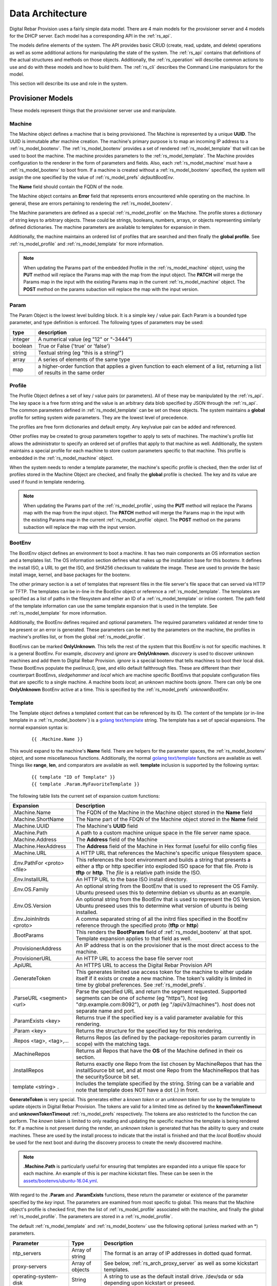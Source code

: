 .. Copyright (c) 2017 RackN Inc.
.. Licensed under the Apache License, Version 2.0 (the "License");
.. Digital Rebar Provision documentation under Digital Rebar master license
.. index::
  pair: Digital Rebar Provision; Data Architecture

.. _rs_data_architecture:

Data Architecture
=================

Digital Rebar Provision uses a fairly simple data model.  There are 4
main models for the provisioner server and 4 models for the DHCP
server.  Each model has a corresponding API in the :ref:`rs_api`.

The models define elements of the system.  The API provides basic CRUD
(create, read, update, and delete) operations as well as some
additional actions for manipulating the state of the system.  The
:ref:`rs_api` contains that definitions of the actual structures and
methods on those objects.  Additionally, the :ref:`rs_operation` will
describe common actions to use and do with these models and how to
build them.  The :ref:`rs_cli` describes the Command Line manipulators
for the model.

This section will describe its use and role in the system.

.. _rs_provisioner_models:

Provisioner Models
------------------

These models represent things that the provisioner server use and manipulate.


.. index::
  pair: Model; Machine

.. _rs_model_machine:

Machine
~~~~~~~

The Machine object defines a machine that is being provisioned.  The
Machine is represented by a unique **UUID**.  The UUID is immutable
after machine creation.  The machine's primary purpose is to map an
incoming IP address to a :ref:`rs_model_bootenv`.  The
:ref:`rs_model_bootenv` provides a set of rendered
:ref:`rs_model_template` that will can be used to boot the machine.
The machine provides parameters to the :ref:`rs_model_template`.  The
Machine provides configuration to the renderer in the form of
parameters and fields.  Also, each :ref:`rs_model_machine` must have a
:ref:`rs_model_bootenv` to boot from.  If a machine is created without
a :ref:`rs_model_bootenv` specified, the system will assign the one
specified by the value of :ref:`rs_model_prefs` *defaultBootEnv*.

The **Name** field should contain the FQDN of the node.

The Machine object contains an **Error** field that represents errors
encountered while operating on the machine.  In general, these are
errors pertaining to rendering the :ref:`rs_model_bootenv`.

The Machine parameters are defined as a special
:ref:`rs_model_profile` on the Machine.  The profile stores a
dictionary of string keys to arbitrary objects.  These could be
strings, booleans, numbers, arrays, or objects representing similarly
defined dictionaries.  The machine parameters are available to
templates for expansion in them.

Additionally, the machine maintains an ordered list of profiles that
are searched and then finally the **global profile**.  See
:ref:`rs_model_profile` and :ref:`rs_model_template` for more
information.

.. note:: When updating the Params part of the embedded Profile in the
          :ref:`rs_model_machine` object, using the **PUT** method
          will replace the Params map with the map from the input
          object.  The **PATCH** will merge the Params map in the
          input with the existing Params map in the current
          :ref:`rs_model_machine` object.  The **POST** method on the
          params subaction will replace the map with the input
          version.

.. index::
  pair: Model; Param

.. _rs_model_param:

Param
~~~~~

The Param Object is the lowest level building block.  It is a simple
key / value pair.  Each Param is a bounded type parameter, and type
definition is enforced.  The following types of parameters may be
used:

========================== ========================================================================
type                       description
========================== ========================================================================
integer                    A numerical value (eg "12" or "-3444")
boolean                    True or False ('true' or 'false')
string                     Textual string (eg "this is a string!")
array                      A series of elements of the same type
map                        a higher-order function that applies a given function to each element of a list, returning a list of results in the same order
========================== ========================================================================

.. index::
  pair: Model; Profile

.. _rs_model_profile:

Profile
~~~~~~~

The Profile Object defines a set of key / value pairs (or parameters).
All of these may be manipulated by the :ref:`rs_api`.  The key space
is a free form string and the value is an arbitrary data blob
specified by JSON through the :ref:`rs_api`.  The common parameters
defined in :ref:`rs_model_template` can be set on these objects.  The
system maintains a **global** profile for setting system wide
parameters.  They are the lowest level of precedence.

The profiles are free form dictionaries and default empty.  Any
key/value pair can be added and referenced.

Other profiles may be created to group parameters together to apply to
sets of machines.  The machine's profile list allows the administrator
to specify an ordered set of profiles that apply to that machine as
well.  Additionally, the system maintains a special profile for each
machine to store custom parameters specific to that machine.  This
profile is embedded in the :ref:`rs_model_machine` object.

When the system needs to render a template parameter, the machine's
specific profile is checked, then the order list of profiles stored in
the Machine Object are checked, and finally the **global** profile is
checked.  The key and its value are used if found in template
rendering.

.. note:: When updating the Params part of the
          :ref:`rs_model_profile`, using the **PUT** method will
          replace the Params map with the map from the input object.
          The **PATCH** method will merge the Params map in the input
          with the existing Params map in the current
          :ref:`rs_model_profile` object.  The **POST** method on the
          params subaction will replace the map with the input
          version.


.. index::
  pair: Model; BootEnv

.. _rs_model_bootenv:

BootEnv
~~~~~~~

The BootEnv object defines an environment to boot a machine.  It has
two main components an OS information section and a templates list.
The OS information section defines what makes up the installation base
for this bootenv.  It defines the install ISO, a URL to get the ISO,
and SHA256 checksum to validate the image.  These are used to provide
the basic install image, kernel, and base packages for the bootenv.

The other primary section is a set of templates that represent files
in the file server's file space that can served via HTTP or TFTP.  The
templates can be in-line in the BootEnv object or reference a
:ref:`rs_model_template`.  The templates are specified as a list of
paths in the filesystem and either an ID of a :ref:`rs_model_template`
or inline content.  The path field of the template information can use
the same template expansion that is used in the template.  See
:ref:`rs_model_template` for more information.

Additionally, the BootEnv defines required and optional parameters.
The required parameters validated at render time to be present or an
error is generated.  These parameters can be met by the parameters on
the machine, the profiles in machine's profiles list, or from the
global :ref:`rs_model_profile`.

BootEnvs can be marked **OnlyUnknown**.  This tells the rest of the
system that this BootEnv is not for specific machines.  It is a
general BootEnv.  For example, *discovery* and *ignore* are
**OnlyUnknown**.  *discovery* is used to discover unknown machines and
add them to Digital Rebar Provision.  *ignore* is a special bootenv
that tells machines to boot their local disk.  These BootEnvs populate
the pxelinux.0, ipxe, and elilo default fallthrough files.  These are
different than their counterpart BootEnvs, *sledgehammer* and *local*
which are machine specific BootEnvs that populate configuration files
that are specific to a single machine.  A machine boots *local*; an
unknown machine boots *ignore*.  There can only be one **OnlyUnknown**
BootEnv active at a time.  This is specified by the
:ref:`rs_model_prefs` *unknownBootEnv*.

.. index::
  pair: Model; Template

.. _rs_model_template:

Template
~~~~~~~~

The Template object defines a templated content that can be referenced
by its ID.  The content of the template (or in-line template in a
:ref:`rs_model_bootenv`) is a `golang text/template
<https://golang.org/pkg/text/template/#hdr-Actions>`_ string.  The
template has a set of special expansions.  The normal expansion syntax
is:

  ::

    {{ .Machine.Name }}

This would expand to the machine's **Name** field.  There are helpers
for the parameter spaces, the :ref:`rs_model_bootenv` object, and some
miscellaneous functions.  Additionally, the normal `golang
text/template <https://golang.org/pkg/text/template/#hdr-Actions>`_
functions are available as well.  Things like **range**, **len**, and
comparators are available as well.  **template** inclusion is
supported by the following syntax:

  ::

    {{ template "ID of Template" }}
    {{ template .Param.MyFavoriteTemplate }}


The following table lists the current set of expansion custom functions:

============================== =================================================================================================================================================================================================
Expansion                      Description
============================== =================================================================================================================================================================================================
.Machine.Name                  The FQDN of the Machine in the Machine object stored in the **Name** field
.Machine.ShortName             The Name part of the FDQN of the Machine object stored in the **Name** field
.Machine.UUID                  The Machine's **UUID** field
.Machine.Path                  A path to a custom machine unique space in the file server name space.
.Machine.Address               The **Address** field of the Machine
.Machine.HexAddress            The **Address** field of the Machine in Hex format (useful for elilo config files
.Machine.URL                   A HTTP URL that references the Machine's specific unique filesystem space.
.Env.PathFor <proto> <file>    This references the boot environment and builds a string that presents a either a tftp or http specifier into exploded ISO space for that file.  *Proto* is **tftp** or **http**.  The *file* is a relative path inside the ISO.
.Env.InstallURL                An HTTP URL to the base ISO install directory.
.Env.OS.Family                 An optional string from the BootEnv that is used to represent the OS Family.  Ubuntu preseed uses this to determine debian vs ubuntu as an example.
.Env.OS.Version                An optional string from the BootEnv that is used to represent the OS Version.  Ubuntu preseed uses this to determine what version of ubuntu is being installed.
.Env.JoinInitrds <proto>       A comma separated string of all the initrd files specified in the BootEnv reference through the specified proto (**tftp** or **http**)
.BootParams                    This renders the **BootParam** field of :ref:`rs_model_bootenv` at that spot.  Template expansion applies to that field as well.
.ProvisionerAddress            An IP address that is on the provisioner that is the most direct access to the machine.
.ProvisionerURL                An HTTP URL to access the base file server root
.ApiURL                        An HTTPS URL to access the Digital Rebar Provision API
.GenerateToken                 This generates limited use access token for the machine to either update itself if it exists or create a new machine.  The token's validity is limited in time by global preferences.  See :ref:`rs_model_prefs`.
.ParseURL <segment> <url>      Parse the specified URL and return the segment requested. Supported segments can be one of *scheme* (eg "https"), *host* (eg "drp.example.com:8092"), or *path* (eg "/api/v3/machines").  *host* does not separate name and port.
.ParamExists <key>             Returns true if the specified key is a valid parameter available for this rendering.
.Param <key>                   Returns the structure for the specified key for this rendering.
.Repos <tag>, <tag>,...        Returns Repos (as defined by the package-repositories param currently in scope) with the matching tags.
.MachineRepos                  Returns all Repos that have the **OS** of the Machine defined in their os section.
.InstallRepos                  Returns exactly one Repo from the list chosen by MachineRepos that has the installSource bit set, and at most one Repo from the MachineRepos that has the securitySource bit set.
template <string> .            Includes the template specified by the string.  String can be a variable and note that template does NOT have a dot (.) in front.
============================== =================================================================================================================================================================================================

**GenerateToken** is very special.  This generates either a *known
token* or an *unknown token* for use by the template to update objects
in Digital Rebar Provision.  The tokens are valid for a limited time
as defined by the **knownTokenTimeout** and **unknownTokenTimeout**
:ref:`rs_model_prefs` respectively.  The tokens are also restricted to
the function the can perform.  The *known token* is limited to only
reading and updating the specific machine the template is being
rendered for.  If a machine is not present during the render, an
*unknown token* is generated that has the ability to query and create
machines.  These are used by the install process to indicate that the
install is finished and that the *local* BootEnv should be used for
the next boot and during the discovery process to create the newly
discovered machine.

.. note:: **.Machine.Path** is particularly useful for ensuring that
  templates are expanded into a unique file space for each machine.
  An example of this is per machine kickstart files.  These can be
  seen in the `assets/bootenvs/ubuntu-16.04.yml
  <https://github.com/digitalrebar/provision/v4/blob/master/assets/bootenvs/ubuntu-16.04.yml>`_.

With regard to the **.Param** and **.ParamExists** functions, these
return the parameter or existence of the parameter specified by the
*key* input.  The parameters are examined from most specific to
global.  This means that the Machine object's profile is checked
first, then the list of :ref:`rs_model_profile` associated with the
machine, and finally the global :ref:`rs_model_profile`.  The
parameters are stored in a :ref:`rs_model_profile`.

The default :ref:`rs_model_template` and :ref:`rs_model_bootenv` use
the following optional (unless marked with an \*) parameters.

=================================  ================  =================================================================================================================================
Parameter                          Type              Description
=================================  ================  =================================================================================================================================
ntp_servers                        Array of string   The format is an array of IP addresses in dotted quad format.
proxy-servers                      Array of objects  See below, :ref:`rs_arch_proxy_server` as well as some kickstart templates.
operating-system-disk              String            A string to use as the default install drive.  /dev/sda or sda depending upon kickstart or preseed.
access-keys                        Map of strings    The key is the name of the public key.  The value is the public key.  All keys are placed in the .authorized_keys file of root.
provisioner-default-password-hash  String            The password hash for the initial default password, **RocketSkates**
provisioner-default-user           String            The initial user to create for ubuntu/debian installs
dns-domain                         String            DNS Domain to use for this system's install
\*operating-system-license-key     String            Windows Only
\*operating-system-install-flavor  String            Windows Only
=================================  ================  =================================================================================================================================

For some examples of this in use, see :ref:`rs_operation` as well as
the example profiles in the assets :ref:`rs_install` directory.


Sub-templates
_____________

A :ref:`rs_model_template` may contain other templates as described
above.  The system comes with some pre-existing sub-templates to make
kickstart and preseed generation easier.  The following templates are
available had have some parameters that drive them.  The required
parameters can be applied through profiles or the
:ref:`rs_model_machine` profile.  The templates contain comments with
how to use and parameters to set.

.. index::
  pair: SubTemplate; Update DRP BootEnv

Update Digital Rebar Provisioner BootEnv
++++++++++++++++++++++++++++++++++++++++

This sub-template updates the :ref:`rs_model_machine` object's BootEnv
to the parameter, **next_boot_env**.  If **next_boot_env** is not
defined, the BootEnv will be set to *local*.  This template uses the
**GenerateToken** function to securely update Digital Rebar Provision.
To use, add the following to the post install section of the kickstart
or net-post-install.sh template.

  ::

    {{ template "update-drp-local.tmpl" . }}

An example :ref:`rs_model_profile` that sets the next BootEnv would
be:

  ::

    Name: post-install-bootenv
    Params:
      next_boot_env: cores-live


.. index::
  pair: SubTemplate; Web Proxy

.. _rs_arch_proxy_server:

Web Proxy
+++++++++

This sub-template sets up the environment variables and conditionally
the apt repo to use a web proxy.  The sub-template uses the
**proxy-servers** parameter.  The place the template in the
post-install section of the kickstart or the net-post-install.sh
script.

  ::

    {{ template "web-proxy.tmpl" . }}


An example :ref:`rs_model_profile` that sets proxies would look like
this yaml.

  ::

    Name: proxy-config
    Params:
      proxy-servers:
        - url: http://1.1.1.1:3128
          address: 1.1.1.1
        - url: http://1.1.1.2:3128
          address: 1.1.1.2

.. index::
  pair: SubTemplate; Local Repos

Local Repos
+++++++++++

**This section is deprecated, it is being replaced by the more general
package-repositories functionality**

It is possible to use the exploded ISOs as repositories for
post-installation work.  This can be helpful when missing internet
connectivity.  To cause the local repos to replace the public repos,
set the *local_repo* parameter to *true*.  This will force them to be
changed.  There is one for ubuntu/debian-based systems,
**ubuntu-drp-only-repos.tmpl** and one for centos/redhat-based
systems, **centos-drp-only-repos.tmpl**.  The place the template in
the post-install section of the kickstart or the net-post-install.sh
script.

  ::

    {{ template "ubuntu-drp-only-repos.tmpl" . }}
    {{ template "centos-drp-only-repos.tmpl" . }}


An example :ref:`rs_model_profile` that sets proxies would look like this yaml.

  ::

    Name: local-repos
    Params:
      local-repo: true

.. index::
  pair: SubTemplate; Package Repositories

Package Repositories
++++++++++++++++++++

As an alternative to rolling your own support for local annd remote
package repositrory management, you can write your templates to use
our package repository support.  This support consists of three parts:

1. Support in the template rendering engine for a parameter named
   "package-repositories", which contains a list of package
   repositories that are available for the various Linux distros we
   support.
2. The .Repos, .MachineRepos, and .InstallRepos functions that are
   available at template expansion time.  These return a list of Repo
   objects, and re described in more detail in the Template section.
3. The .Install and .Lines functions available on each Repo object.

The package-repositories Param
^^^^^^^^^^^^^^^^^^^^^^^^^^^^^^

The special "package-repositories" parameter must be present in-scope
of the current Machine in order for .Repos, .MachineRepos, and
.InstallRepos to operate correctly -- that is, it must be present
either in the global profile, a profile attached to the machine's
current Stage,a profile attached to a machine, or directly on the
machine as a machine parameter.

A commented example of a "package-repositories" parameter in YAML format:

  ::

    - tag: "centos-7-install" # Every repository needs a unique tag.
      # A repository can be used by multiple operating systems.
      # The usual example of this is the EPEL repository, which
      # can be used by all of the RHEL variants of a given generation.
      os:
        - "centos-7"
      # If installSource is true, then the URL points directly
      # to the location we should use for all OS install purposes
      # save for fetching kernel/initrd pairs from (for now, we will
      # still assume that they will live on the DRP server).
      # When installSounrce is true, the os field must contain a single
      # entry that is an exact match for the bootenv's OS.Name field.
      installSource: true
      # For redhat-ish distros when installSource is true,
      # this URL must contain distro, component, and arch components,
      # and as such they do not need to be further specified.
      url: "http://mirrors.kernel.org/centos/7/os/x86_64"
    - tag: "centos-7-everything"
      # Since installSource is not true here,
      # we can define several package sources at once by
      # providing a distribution and a components section,
      # and having the URL point at the top-level directory
      # where everything is housed.
      # DRP knows how to expand repo definitions for CentOS and
      # ScientificLinux provided that they follow the standard
      # mirror directory layout for each distro.
      os:
        - centos-7
      url: "http://mirrors.kernel.org/centos"
      distribution: "7"
      components:
        - atomic
        - centosplus
        - configmanagement
        - cr
        - dotnet
        - extras
        - fasttrack
        - os
        - rt
        - sclo
        - updates
    - tag: "debian-9-install"
      os:
        - "debian-9"
      installSource: true
      # Debian URLs always follow the same rules, no matter
      # whether the OS install flag is set.  As such,
      # you must always also specify the distribution and
      # at least the main component, although you can also
      # specify other components.
      url: "http://mirrors.kernel.org/debian"
      distribution: stretch
      # If the location of the remote kernel and initrd files cannot be found
      # at the location you would get by appending url and the kernel/initd
      # filenames from the BootEnv, you need to use the bootloc field to
      # override where dr-provision should try to get them from.
      # Kernels and initrds must be located directly at this path.
      bootloc: "http://mirrors.kernel.org/debian/dists/stretch/main/installer-amd64/current/images/netboot/debian-installer/amd64/"
      components:
        - main
        - contrib
        - non-free
    - tag: "debian-9-updates"
      os:
        - "debian-9"
      url: "http://mirrors.kernel.org/debian"
      distribution: stretch-updates
      components:
        - main
        - contrib
        - non-free
    - tag: "debian-9-backports"
      os:
        - "debian-9"
      url: "http://mirrors.kernel.org/debian"
      distribution: stretch-backports
      components:
        - main
        - contrib
        - non-free
    - tag: "debian-9-security"
      os:
        - "debian-9"
      url: "http://security.debian.org/debian-security/"
      securitySource: true
      distribution: stretch/updates
      components:
        - contrib
        - main
        - non-free

The default package-repositories param in drp-community-content
contains working examples for every boot environment supported by
drp-community-content.

Repo Object
^^^^^^^^^^^

As mentioned above, the template-level .Repos, .MachineRepos, and
.InstallRepos return a list of Repo objects that can be used for
further template expansion.  The Repo object contains its own fields
and functions that can be used for template expansion:

===================    ===========
Expansion              Description
===================    ===========
.Tag                   The tag that uniquely identifies one repository definition.  The template-level .Repos function takes a list of tags and returns repos that exactly match them.
.OS                    A list of operating systems (in distro-release format) that this repository supports. The template-level .MachineRepos function matches this field against the current Machine.OS field to determine which templates are applicable to a Machine.
.URL                   The URL to the top of the repository in question.  For yum-style repos, it can either point directly to a specific repository (in which case .Distribution and .Components must not be present), or point to a location that contains an appropriately mirrored repo tree for the OS in question (in which case it cannot be used as an InstallSource or a SecuritySource, and .Distribution and .Components must be set)  For apt-style repos, it must point to the top level of the repository (the level that has "dists" and "pool" as subdirectories), and .Distribution and .Components must always be defined.
.PackageType           An optional field that can be used to determine what kind of packages the repository returns.  It is normally autodetected based on the operating system the repo is being used in.
.RepoType              The type repository this is.  It is optional, and is normally inferred based on the operating system the repo is being used in.
.InstallSource         A boolean value that determines whether this repository should be used as a package source during OS installation. You should have at most one of these per OS install you wish to support.
.SecuritySource        A boolean value that determines whether this repository should be used as a source of security updates that should be applied during an OS install.
.Distribution          A string that corresponds to the OS release version or codename.  This must be present for apt-style repos.
.Components            A list of strings that map to any sub-repositories available as part of this repository.  Examples are "main","contrib", and "non-free" for apt-based repos.
.R                     A helper function that refers back to the top-level template rendering context.
.JoinedComponents      A helper function that joins the .Components list into a space-seperated string.
.UrlFor <component>    A helper function that returns an appropriately formatted URL for the passed Component.
.Install               A helper function that returns the Repo in a format suitable for inclusion in an unattented OS installation file (kickstart, preseed, etc.)  The format returned is currently hardcoded depending on the OS type of the Machine.  That restriction will be lifted in future versions of dr-provision.
.Lines                 A helper function that returns the Repo an a format suitable for direct inclusion into a repo definition file (sources.list, /etc/yum.repos.d/.repo, etc).  The format returned is currently hardcoded based on the OS type of the Machine.  That restriction will be lifted in future versions of dr-provision.
===================    ===========

Expanding Package Repositories
^^^^^^^^^^^^^^^^^^^^^^^^^^^^^^

To expand the repos suitable for OS installation, use::

    {{range $repo := .InstallRepos}}{{$repo.Install}}{{end}}

To expand the repos suitable for post-install package management, use::

    {{range $repo := .MachineRepos}}{{$repo.Lines}}{{end}}


.. index::
  pair: SubTemplate; Set Hostname

.. _rs_st_set_hostname:

Set Hostname
++++++++++++

To set the hostname on the post-installed system, include this
template.  It will work for ubuntu and centos-based systems.  The
place the template in the post-install section of the kickstart or the
net-post-install.sh script.  The template uses the
:ref:`rs_model_machine` built in parameters.

  ::

    {{ template "set-hostname.tmpl" . }}

.. index::
  pair: SubTemplate; Remote Root Access

.. _rs_st_remote_root_access:

Remote Root Access
++++++++++++++++++

This templates installs an authorized_keys file in the root user's
home directory.  Multiple keys may be provided.  The template also
sets the **/etc/ssh/sshd_config** entry *PermitRootLogin*.  The
default setting is *without-password* (keyed access only), but other
values are available, *no*, *yes*, *forced-commands-only*.

  ::

    {{ template "root-remote-access.tmpl" . }}

An example :ref:`rs_model_profile` that sets the keys and *PermitRootLogin* would look like this yaml.

  ::

    Name: root-access
    Params:
      access-keys:
        key1:  ssh-rsa abasbaksl;gksj;glasgjasyyp
        key2:  ssh-rsa moreblablabalkhjlkasjg
      access_ssh_root_mode: yes

.. index::
  pair: SubTemplate; Digital Rebar Integration

Digital Rebar Integration
+++++++++++++++++++++++++

This template will join the newly installed node into Digital Rebar.
This template requires the use of the :ref:`rs_st_remote_root_access`
and :ref:`rs_st_set_hostname` subtemplates as well.  To use, include
these in the kickstart post install section or the net-post-install.sh
script.  The **join-to-dr.tmpl** requires setting the *join_dr*
parameter to *true* and credentials to access Digital Rebar.  Digital
Rebar's Endpoint is specified with the *CommandURL* parameter,
e.g. https://70.2.3.5.  The username and password used to access
Digital Rebar is specified with *rebar-machine_key*.  This should be
the machine key in the rebar-access role in the system deployment.  It
is necessary to make sure that the rebar root access key is added to
the **access-keys** parameter.  To get these last two values, see the
commands below.


  ::

    {{ template "set-hostname.tmpl" . }}
    {{ template "root-remote-access.tmpl" . }}
    {{ template "join-to-dr.tmpl" . }}


An example :ref:`rs_model_profile`.

  ::

    # Contains parameters for join-to-dr.tmpl and root-remote-access.tmpl
    Name: dr-int
    Params:
      access-keys:
        key1:  ssh-rsa abasbaksl;gksj;glasgjasyyp
      dr_join: true
      CommandURL: https://70.2.3.5
      rebar-machine_key: machine_install:109asdga;hkljhjha3aksljdga

To get the values for the ssh key and the *rebar-machine_key*, check
the *rebar-access* role's attributes or run the following commands.

.. note:: DR Integration - commands to run on admin node to get values.

  * rebar-machine_key: docker exec -it compose_rebar_api_1 cat /etc/rebar.install.key
  * rebar root access key: docker exec -it compose_rebar_api_1 cat /home/rebar/.ssh/id_rsa.pub


.. _rs_dhcp_models:

DHCP Models
-----------

These models represent things that the DHCP server use and manipulate.

.. index::
  pair: Model; Subnet

.. _rs_model_subnet:

Subnet
~~~~~~

The Subnet Object defines the configuration of a single subnet for the
DHCP server to process.  Multiple subnets are allowed.  The Subnet can
represent a local subnet attached to a local interface (Broadcast
Subnet) to the Digital Rebar Provision server or a subnet that is
being forwarded or relayed (Relayed Subnet) to the Digital Rebar
Provision server.

The subnet is uniquely identified by its **Name**.  The subnet defines
a CIDR-based range with a specific subrange to hand out for nodes that
do NOT have explicit reservations (**ActiveStart** thru
**ActiveEnd**).  The subnet also defines the **NextServer** in the PXE
chain.  This is usually an IP associated with Digital Rebar Provision,
but if the provisioner is disabled, this can be any next hop server.
The lease times for both reserved and unreserved clients as specified
here (**ReservedLeaseTime** and **ActiveLeaseTime**).  The subnet can
also me marked as only working for explicitly reserved nodes
(**ReservedOnly**).

The subnet also allows for the specification of DHCP options to be
sent to clients.  These can be overridden by
:ref:`rs_model_reservation` specific options.  Some common options
are:

========  ====  =================================
Type      #     Description
========  ====  =================================
IP        3     Default Gateway
IP        6     DNS Server
IP        15    Domain Name
String    67    Next Boot File - e.g. ipxe.pxe
========  ====  =================================

golang template expansion also works in these fields.  This can be
used to make custom request-based reply options.

For example, this value in the Next Boot File option (67) will return
a file based upon what type of machine is booting.  If the machine
supports, iPXE then an iPXE boot image is sent, if the system is
marked for legacy bios, then ipxe.pxe is returned, otherwise return
a 64-bit UEFI iPXE boot loader:

  ::

    {{if (eq (index . 77) "iPXE") }}default.ipxe{{else if (eq (index . 93) "0")}}ipxe.pxe{{else}}ipxe.efi{{end}}


NOTE: Option 67 is optional.  When using DRP as the DHCP server,
it will generate a bootfile like the above template expansion.

The data element for the template expansion as represented by the '.'
above is a map of strings indexed by an integer.  The integer is the
option number from the DHCP request's incoming options.  The IP
addresses and other data fields are converted to a string form (dotted
quads or base 10 numerals).

The final elements of a subnet are the **Strategy** and **Pickers**
options.  These are described in the :ref:`rs_api` JSON description.
They define how a node should be identified (**Strategy**) and the
algorithm for picking addresses (**Pickers**).  The strategy can only
be set to **MAC** currently.  This will use the MAC address of the
node as its DHCP identifier.  Others may show up in time.

.. _rs_model_pickers:

Pickers
~~~~~~~

**Pickers** defines an ordered list of methods to determine the
address to hand out.  Currently, this will default to the list:
*hint*, *nextFree*, and *mostExpired*.  The following options are
available for the list.

* **hint** - which will try to reuse the address that the DHCP packet is
  requesting, if it has one.  If the request does not have a requested
  address, "hint" will fall through to the next strategy. Otherwise,
  it will refuse to try ant reamining strategies whether or not it can
  satisfy the request.  This should force the client to fall back to
  DHCPDISCOVER with no requsted IP address. "hint" will reuse expired
  leases and unexpired leases that match on the requested address,
  strategy, and token.
* **nextFree** - Within the subnet's pool of Active IPs, choose the next
  free making sure to loop over all addresses before reuse.  It will
  fall through to the next strategy if it cannot find a free IP.
  "nextFree" only considers addresses that do not have a lease,
  whether or not the lease is expired.
* **mostExpired** - If no free address is available, use the most expired
  address first.
* **none** - Do NOT hand out an address and refuse to try any remaining
  strategies

All of the address allocation strategies do not consider any addresses
that are reserved, as lease creation will be handled by the
reservation instead.


.. index::
  pair: Model; Reservation

.. _rs_model_reservation:

Reservation
~~~~~~~~~~~

The Reservation Object defines a mapping between a token and an IP
address.  The token is defined by the assigned strategy.  Similar to
:ref:`rs_model_subnet`, the only current strategy is **MAC**.  This
will use the MAC address of the incoming requests as the identity
token.  The reservation allows for the optional specification of
specific options and a next server that override or augment the
options defined in a subnet.  Because the reservation is an explicit
binding of the token to an IP address, the address can be handed out
without the definition of a subnet.  This requires that the
reservation have the Netmask Option (Option 1) specified.  In general,
it is a good idea to define a subnet that will cover the reservation
with default options and parameters, but it is not required.

.. index::
  pair: Model; Lease

.. _rs_model_lease:

Lease
~~~~~

The Lease Object defines the ephemeral mapping of a token, as defined
by the reservation's or subnet's strategy, and an IP address assigned
by the reservation or pulled form the subnet's pool.  The lease
contains the Strategy used for the token and the expiration time.  The
contents of the lease are immutable with the exception of the
expiration time.

.. index::
  pair: Model; Interface

.. _rs_model_interface:

Interface
~~~~~~~~~

The Interface Object is a read-only object that is used to identify
local interfaces and their addresses on the Digital Rebar Provision
server.  This is useful for determining what subnets to create and
with what address ranges.  The :ref:`rs_ui_subnets` part of the
:ref:`rs_ui` uses this to populate possible subnets to create.


.. _rs_additional_models:

Additional Models
-----------------

These models control additional parts and actions of the system.

.. index::
  pair: Model; User

.. _rs_model_user:

User
~~~~

The User Object controls access to the system.  The User object
contains a name and a password hash for validating access.
Additionally, the User :ref:`rs_api` can be used to generate
time-based, function restricted tokens for use in :ref:`rs_api` calls.
The :ref:`rs_model_template` provides a helper function to generate
these for restricted machine access in the discovery and post-install
process.

The User Object is usually created with an unset password.  This
allows for the User have no access but still access the system through
constructed tokens.  The :ref:`rs_cli` has commands to set the
password for a user.

More on access tokens, user creation, and an control in
:ref:`rs_operation`.


.. index::
  pair: Model; Prefs

.. _rs_model_prefs:

Prefs
~~~~~

Most configuration is handle through the :ref:`rs_model_profile`
system, but there are a few modifiable options that can be changed
over time in the server (outside of command line flags).  These are
preferences.  The preferences are key value pairs where both the key
and the value are strings.  The use internally may be an integer, but
the specification through the :ref:`rs_api` is by string.

=================== ======= ==================================================================================================================================================================================
Pref                Type    Description
=================== ======= ==================================================================================================================================================================================
defaultBootEnv      string  This is a valid :ref:`rs_model_bootenv` the is assign to a :ref:`rs_model_machine` if the machine does not have a bootenv specified.  The default is **sledgehammer**.
unknownBootEnv      string  This is the :ref:`rs_model_bootenv` used when a boot request is serviced by an unknown machine.  The BootEnv must have **OnlyUnknown** set to true.  The default is **ignore**.
unknownTokenTimeout integer The amount of time in seconds that the token generated by **GenerateToken** is valid for unknown machines.  The default is 600 seconds.
knownTokenTimeout   integer The amount of time in seconds that the token generated by **GenerateToken** is valid for known machines.  The default is 3600 seconds.
debugRenderer       integer The debug level of the renderer system.  0 = off, 1 = info, 2 = debug
debugDhcp           integer The debug level of the DHCP system.  0 = off, 1 = info, 2 = debug
debugBootEnv        integer The debug level of the BootEnv system.  0 = off, 1 = info, 2 = debug
=================== ======= ==================================================================================================================================================================================

.. _rs_special_objects:

Special Objects
---------------

These are not objects in the system but represent files and
directories in the server space.

.. index::
  pair: Model; Files

.. _rs_model_file:

Files
~~~~~

File server has a managed filesystem space.  The :ref:`rs_api` defines
methods to upload, destroy, and get these files outside of the normal
TFTP and HTTP path.  The TFTP and HTTP access paths are read-only.
The only way to modify this space is through the :ref:`rs_api` or
direct filesystem access underneath Digital Rebar Provision.  The
filesystem space defaults to */var/lib/tftpboot*, but can be
overridden by the command line flag *--file-root*,
e.g. *--file-root=`pwd`/drp-data* when using *--isolated* on install.
These directories can be directly manipulated by administrators for
faster loading times.

This space is also used by the :ref:`rs_model_bootenv` import process
when "exploding" an ISO for use by :ref:`rs_model_machine`.

.. note:: Templates are **NOT** rendered to the file system.  They are
          in-memory generated on the fly content.

.. index::
  pair: Model; Isos

.. _rs_model_iso:

Isos
~~~~

The ISO directory in the file server space is managed specially by the
ISO :ref:`rs_api`.  The API handles upload and destroy functionality.
The API also handles notification of the :ref:`rs_model_bootenv`
system to "explode" ISOs that are needed by :ref:`rs_model_bootenv`
and marking the :ref:`rs_model_bootenv` as available.

ISOs can be directly placed into the **isos** directory in the file
root, but the using :ref:`rs_model_bootenv` needs to be modified or
deleted and re-added to force the ISO to be exploded for use.

